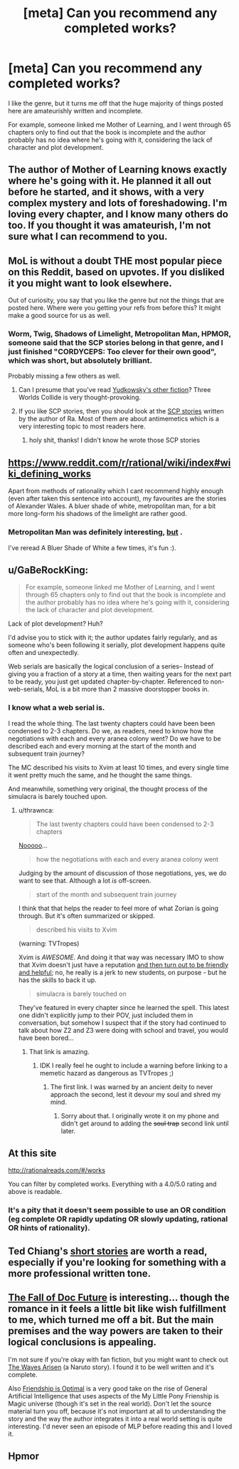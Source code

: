 #+TITLE: [meta] Can you recommend any completed works?

* [meta] Can you recommend any completed works?
:PROPERTIES:
:Score: 0
:DateUnix: 1487167594.0
:DateShort: 2017-Feb-15
:END:
I like the genre, but it turns me off that the huge majority of things posted here are amateurishly written and incomplete.

For example, someone linked me Mother of Learning, and I went through 65 chapters only to find out that the book is incomplete and the author probably has no idea where he's going with it, considering the lack of character and plot development.


** The author of Mother of Learning knows exactly where he's going with it. He planned it all out before he started, and it shows, with a very complex mystery and lots of foreshadowing. I'm loving every chapter, and I know many others do too. If you thought it was amateurish, I'm not sure what I can recommend to you.
:PROPERTIES:
:Author: thrawnca
:Score: 38
:DateUnix: 1487187322.0
:DateShort: 2017-Feb-15
:END:


** MoL is without a doubt THE most popular piece on this Reddit, based on upvotes. If you disliked it you might want to look elsewhere.

Out of curiosity, you say that you like the genre but not the things that are posted here. Where were you getting your refs from before this? It might make a good source for us as well.
:PROPERTIES:
:Author: eaglejarl
:Score: 18
:DateUnix: 1487194286.0
:DateShort: 2017-Feb-16
:END:

*** Worm, Twig, Shadows of Limelight, Metropolitan Man, HPMOR, someone said that the SCP stories belong in that genre, and I just finished "CORDYCEPS: Too clever for their own good", which was short, but absolutely brilliant.

Probably missing a few others as well.
:PROPERTIES:
:Score: 5
:DateUnix: 1487196011.0
:DateShort: 2017-Feb-16
:END:

**** Can I presume that you've read [[http://yudkowsky.net/other/fiction/][Yudkowsky's other fiction]]? Three Worlds Collide is very thought-provoking.
:PROPERTIES:
:Author: thrawnca
:Score: 7
:DateUnix: 1487197000.0
:DateShort: 2017-Feb-16
:END:


**** If you like SCP stories, then you should look at the [[http://www.scp-wiki.net/qntm-s-author-page][SCP stories]] written by the author of Ra. Most of them are about antimemetics which is a very interesting topic to most readers here.
:PROPERTIES:
:Author: xamueljones
:Score: 3
:DateUnix: 1487295526.0
:DateShort: 2017-Feb-17
:END:

***** holy shit, thanks! I didn't know he wrote those SCP stories
:PROPERTIES:
:Score: 2
:DateUnix: 1487329949.0
:DateShort: 2017-Feb-17
:END:


** [[https://www.reddit.com/r/rational/wiki/index#wiki_defining_works]]

Apart from methods of rationality which I cant recommend highly enough (even after taken this sentence into account), my favourites are the stories of Alexander Wales. A bluer shade of white, metropolitan man, for a bit more long-form his shadows of the limelight are rather good.
:PROPERTIES:
:Author: SvalbardCaretaker
:Score: 10
:DateUnix: 1487169733.0
:DateShort: 2017-Feb-15
:END:

*** Metropolitan Man was definitely interesting, [[#s][but]] .

I've reread A Bluer Shade of White a few times, it's fun :).
:PROPERTIES:
:Author: thrawnca
:Score: 1
:DateUnix: 1487207575.0
:DateShort: 2017-Feb-16
:END:


** u/GaBeRockKing:
#+begin_quote
  For example, someone linked me Mother of Learning, and I went through 65 chapters only to find out that the book is incomplete and the author probably has no idea where he's going with it, considering the lack of character and plot development.
#+end_quote

Lack of plot development? Huh?

I'd advise you to stick with it; the author updates fairly regularly, and as someone who's been following it serially, plot development happens quite often and unexpectedly.

Web serials are basically the logical conclusion of a series-- Instead of giving you a fraction of a story at a time, then waiting years for the next part to be ready, you just get updated chapter-by-chapter. Referenced to non-web-serials, MoL is a bit more than 2 massive doorstopper books in.
:PROPERTIES:
:Author: GaBeRockKing
:Score: 9
:DateUnix: 1487171812.0
:DateShort: 2017-Feb-15
:END:

*** I know what a web serial is.

I read the whole thing. The last twenty chapters could have been been condensed to 2-3 chapters. Do we, as readers, need to know how the negotiations with each and every aranea colony went? Do we have to be described each and every morning at the start of the month and subsequent train journey?

The MC described his visits to Xvim at least 10 times, and every single time it went pretty much the same, and he thought the same things.

And meanwhile, something very original, the thought process of the simulacra is barely touched upon.
:PROPERTIES:
:Score: -8
:DateUnix: 1487174919.0
:DateShort: 2017-Feb-15
:END:

**** u/thrawnca:
#+begin_quote
  The last twenty chapters could have been condensed to 2-3 chapters
#+end_quote

[[http://trillian.mit.edu/%7Ejc/humor/Music_OrchestralEfficiency.html][Nooooo]]...

#+begin_quote
  how the negotiations with each and every aranea colony went
#+end_quote

Judging by the amount of discussion of those negotiations, yes, we do want to see that. Although a lot /is/ off-screen.

#+begin_quote
  start of the month and subsequent train journey
#+end_quote

I think that that helps the reader to feel more of what Zorian is going through. But it's often summarized or skipped.

#+begin_quote
  described his visits to Xvim
#+end_quote

(warning: TVTropes)

Xvim is /AWESOME/. And doing it that way was necessary IMO to show that Xvim doesn't just have a reputation [[http://tvtropes.org/pmwiki/pmwiki.php/Main/InformedFlaw][and then turn out to be friendly and helpful]]; no, he really is a jerk to new students, on purpose - but he has the skills to back it up.

#+begin_quote
  simulacra is barely touched on
#+end_quote

They've featured in every chapter since he learned the spell. This latest one didn't explicitly jump to their POV, just included them in conversation, but somehow I suspect that if the story had continued to talk about how Z2 and Z3 were doing with school and travel, you would have been bored...
:PROPERTIES:
:Author: thrawnca
:Score: 19
:DateUnix: 1487188282.0
:DateShort: 2017-Feb-15
:END:

***** That link is amazing.
:PROPERTIES:
:Author: Frommerman
:Score: 4
:DateUnix: 1487191369.0
:DateShort: 2017-Feb-16
:END:

****** IDK I really feel he ought to include a warning before linking to a memetic hazard as dangerous as TVTropes ;)
:PROPERTIES:
:Author: vakusdrake
:Score: 5
:DateUnix: 1487204428.0
:DateShort: 2017-Feb-16
:END:

******* The first link. I was warned by an ancient deity to never approach the second, lest it devour my soul and shred my mind.
:PROPERTIES:
:Author: Frommerman
:Score: 7
:DateUnix: 1487204883.0
:DateShort: 2017-Feb-16
:END:

******** Sorry about that. I originally wrote it on my phone and didn't get around to adding the +soul trap+ second link until later.
:PROPERTIES:
:Author: thrawnca
:Score: 2
:DateUnix: 1487207189.0
:DateShort: 2017-Feb-16
:END:


** At this site

[[http://rationalreads.com/#/works]]

You can filter by completed works. Everything with a 4.0/5.0 rating and above is readable.
:PROPERTIES:
:Author: pixelz
:Score: 8
:DateUnix: 1487201899.0
:DateShort: 2017-Feb-16
:END:

*** It's a pity that it doesn't seem possible to use an OR condition (eg complete OR rapidly updating OR slowly updating, rational OR hints of rationality).
:PROPERTIES:
:Author: thrawnca
:Score: 2
:DateUnix: 1487209582.0
:DateShort: 2017-Feb-16
:END:


** Ted Chiang's [[https://www.amazon.com/Stories-Your-Life-Others-Chiang/dp/1931520720/][short stories]] are worth a read, especially if you're looking for something with a more professional written tone.
:PROPERTIES:
:Author: cellsminions
:Score: 6
:DateUnix: 1487200856.0
:DateShort: 2017-Feb-16
:END:


** [[http://docfuture.tumblr.com/post/82363551272/fall-of-doc-future-contents][The Fall of Doc Future]] is interesting... though the romance in it feels a little bit like wish fulfillment to me, which turned me off a bit. But the main premises and the way powers are taken to their logical conclusions is appealing.

I'm not sure if you're okay with fan fiction, but you might want to check out [[https://wertifloke.wordpress.com/2015/01/25/chapter-1/][The Waves Arisen]] (a Naruto story). I found it to be well written and it's complete.

Also [[http://www.fimfiction.net/story/62074/friendship-is-optimal][Friendship is Optimal]] is a very good take on the rise of General Artificial Intelligence that uses aspects of the My Little Pony Frienship is Magic universe (though it's set in the real world). Don't let the source material turn you off, because it's not important at all to understanding the story and the way the author integrates it into a real world setting is quite interesting. I'd never seen an episode of MLP before reading this and I loved it.
:PROPERTIES:
:Author: Fresh_C
:Score: 3
:DateUnix: 1487275814.0
:DateShort: 2017-Feb-16
:END:


** Hpmor
:PROPERTIES:
:Author: technoninja1
:Score: 0
:DateUnix: 1487176185.0
:DateShort: 2017-Feb-15
:END:
